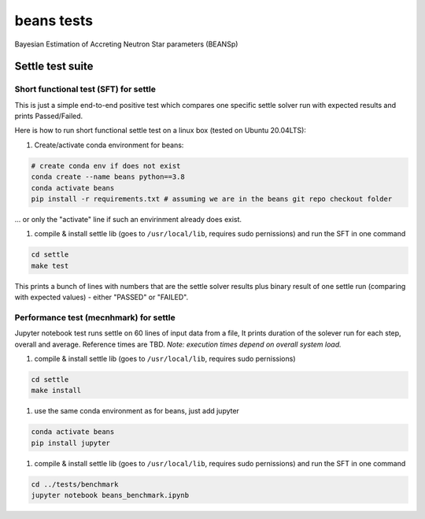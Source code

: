 ===========
beans tests
===========

Bayesian Estimation of Accreting Neutron Star parameters (BEANSp)

Settle test suite
-----------------

Short functional test (SFT) for settle
======================================

This is just a simple end-to-end positive test which compares one specific settle solver run with expected results and prints Passed/Failed.

Here is how to run short functional settle test on a linux box (tested on Ubuntu 20.04LTS):
  
#. Create/activate conda environment for beans:

.. sourcecode::
   
   # create conda env if does not exist
   conda create --name beans python==3.8
   conda activate beans
   pip install -r requirements.txt # assuming we are in the beans git repo checkout folder
   
\... or only the "activate" line if such an envirinment already does exist.

#. compile & install settle lib (goes to ``/usr/local/lib``, requires sudo pernissions) and run the SFT in one command

.. code::

   cd settle
   make test

This prints a bunch of lines with numbers that are the settle solver results plus binary result of one settle run (comparing with expected values) - either "PASSED" or "FAILED".


Performance test (mecnhmark) for settle
=======================================

Jupyter notebook test runs settle on 60 lines of input data from a file, It prints duration of the solever run for each step, overall and average. Reference times are TBD.
*Note: execution times depend on overall system load.*

#. compile & install settle lib (goes to ``/usr/local/lib``, requires sudo pernissions)

.. code::

   cd settle
   make install
   
#. use the same conda environment as for beans, just add jupyter

.. sourcecode::

   conda activate beans
   pip install jupyter

#. compile & install settle lib (goes to ``/usr/local/lib``, requires sudo pernissions) and run the SFT in one command

.. code::

   cd ../tests/benchmark
   jupyter notebook beans_benchmark.ipynb

